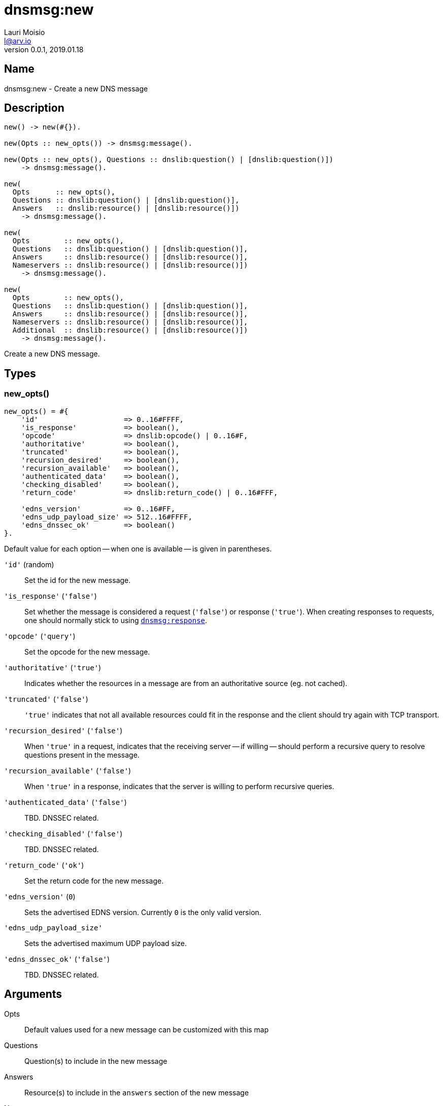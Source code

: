 = dnsmsg:new
Lauri Moisio <l@arv.io>
Version 0.0.1, 2019.01.18
:ext-relative: {outfilesuffix}

== Name

dnsmsg:new - Create a new DNS message

== Description

[source,erlang]
----
new() -> new(#{}).

new(Opts :: new_opts()) -> dnsmsg:message().

new(Opts :: new_opts(), Questions :: dnslib:question() | [dnslib:question()])
    -> dnsmsg:message().

new(
  Opts      :: new_opts(),
  Questions :: dnslib:question() | [dnslib:question()],
  Answers   :: dnslib:resource() | [dnslib:resource()])
    -> dnsmsg:message().

new(
  Opts        :: new_opts(),
  Questions   :: dnslib:question() | [dnslib:question()],
  Answers     :: dnslib:resource() | [dnslib:resource()],
  Nameservers :: dnslib:resource() | [dnslib:resource()])
    -> dnsmsg:message().

new(
  Opts        :: new_opts(),
  Questions   :: dnslib:question() | [dnslib:question()],
  Answers     :: dnslib:resource() | [dnslib:resource()],
  Nameservers :: dnslib:resource() | [dnslib:resource()],
  Additional  :: dnslib:resource() | [dnslib:resource()])
    -> dnsmsg:message().
----

Create a new DNS message.

== Types

=== new_opts()

[source,erlang]
----
new_opts() = #{
    'id'                    => 0..16#FFFF,
    'is_response'           => boolean(),
    'opcode'                => dnslib:opcode() | 0..16#F,
    'authoritative'         => boolean(),
    'truncated'             => boolean(),
    'recursion_desired'     => boolean(),
    'recursion_available'   => boolean(),
    'authenticated_data'    => boolean(),
    'checking_disabled'     => boolean(),
    'return_code'           => dnslib:return_code() | 0..16#FFF,

    'edns_version'          => 0..16#FF,
    'edns_udp_payload_size' => 512..16#FFFF,
    'edns_dnssec_ok'        => boolean()
}.
----

Default value for each option -- when one is available -- is given in parentheses.

`'id'` (random)::

Set the id for the new message.

`'is_response'` (`'false'`)::

Set whether the message is considered a request (`'false'`) or response (`'true'`). When creating responses to requests, one should normally stick to using link:dnsmsg.response{ext-relative}[`dnsmsg:response`].

`'opcode'` (`'query'`)::

Set the opcode for the new message.

`'authoritative'` (`'true'`)::

Indicates whether the resources in a message are from an authoritative source (eg. not cached).

`'truncated'` (`'false'`)::

`'true'` indicates that not all available resources could fit in the response and the client should try again with TCP transport.

`'recursion_desired'` (`'false'`)::

When `'true'` in a request, indicates that the receiving server -- if willing -- should perform a recursive query to resolve questions present in the message.

`'recursion_available'` (`'false'`)::

When `'true'` in a response, indicates that the server is willing to perform recursive queries.

`'authenticated_data'` (`'false'`)::

TBD. DNSSEC related.

`'checking_disabled'` (`'false'`)::

TBD. DNSSEC related.

`'return_code'` (`'ok'`)::

Set the return code for the new message.

`'edns_version'` (`0`)::

Sets the advertised EDNS version. Currently `0` is the only valid version.

`'edns_udp_payload_size'`::

Sets the advertised maximum UDP payload size.

`'edns_dnssec_ok'` (`'false'`)::

TBD. DNSSEC related.

== Arguments

Opts::

Default values used for a new message can be customized with this map

Questions::

Question(s) to include in the new message

Answers::

Resource(s) to include in the `answers` section of the new message

Nameservers::

Resource(s) to include in the `nameservers` section of the new message

Additional::

Resource(s) to include in the `additional` section of the new message

== Return value

The new message is returned.

== Examples

[source,erlang]
----
Msg = dnsmsg:new(),
Msg1 = dnsmsg:new(#{}, dnslib:question("arv.io", a, in)).
----

== Changelog

* *0.0.0* Function added

== See also

link:dnsmsg.response{ext-relative}[dnsmsg:response],
link:dnsmsg{ext-relative}[dnsmsg]
